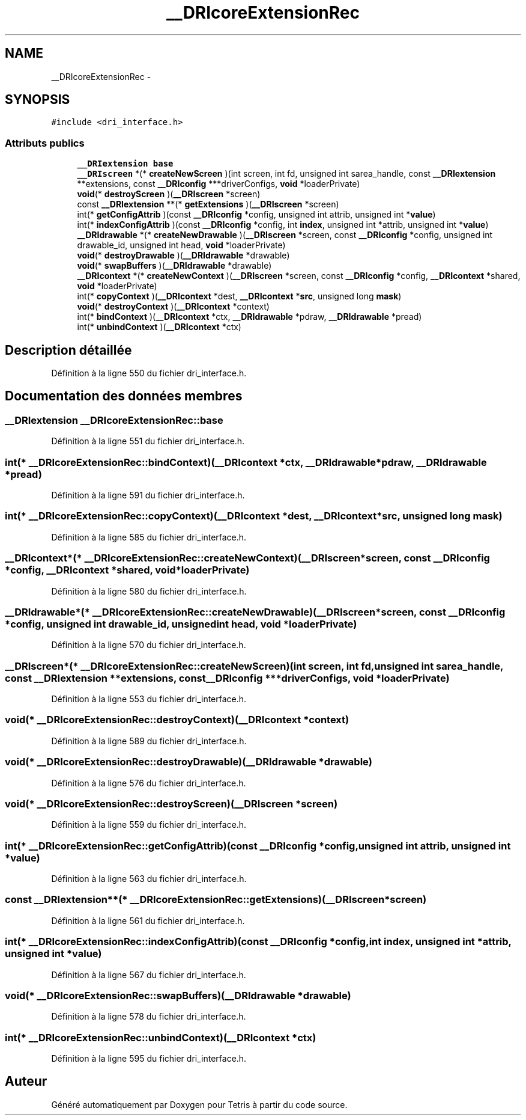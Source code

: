 .TH "__DRIcoreExtensionRec" 3 "Vendredi Février 21 2014" "Version alpha" "Tetris" \" -*- nroff -*-
.ad l
.nh
.SH NAME
__DRIcoreExtensionRec \- 
.SH SYNOPSIS
.br
.PP
.PP
\fC#include <dri_interface\&.h>\fP
.SS "Attributs publics"

.in +1c
.ti -1c
.RI "\fB__DRIextension\fP \fBbase\fP"
.br
.ti -1c
.RI "\fB__DRIscreen\fP *(* \fBcreateNewScreen\fP )(int screen, int fd, unsigned int sarea_handle, const \fB__DRIextension\fP **extensions, const \fB__DRIconfig\fP ***driverConfigs, \fBvoid\fP *loaderPrivate)"
.br
.ti -1c
.RI "\fBvoid\fP(* \fBdestroyScreen\fP )(\fB__DRIscreen\fP *screen)"
.br
.ti -1c
.RI "const \fB__DRIextension\fP **(* \fBgetExtensions\fP )(\fB__DRIscreen\fP *screen)"
.br
.ti -1c
.RI "int(* \fBgetConfigAttrib\fP )(const \fB__DRIconfig\fP *config, unsigned int attrib, unsigned int *\fBvalue\fP)"
.br
.ti -1c
.RI "int(* \fBindexConfigAttrib\fP )(const \fB__DRIconfig\fP *config, int \fBindex\fP, unsigned int *attrib, unsigned int *\fBvalue\fP)"
.br
.ti -1c
.RI "\fB__DRIdrawable\fP *(* \fBcreateNewDrawable\fP )(\fB__DRIscreen\fP *screen, const \fB__DRIconfig\fP *config, unsigned int drawable_id, unsigned int head, \fBvoid\fP *loaderPrivate)"
.br
.ti -1c
.RI "\fBvoid\fP(* \fBdestroyDrawable\fP )(\fB__DRIdrawable\fP *drawable)"
.br
.ti -1c
.RI "\fBvoid\fP(* \fBswapBuffers\fP )(\fB__DRIdrawable\fP *drawable)"
.br
.ti -1c
.RI "\fB__DRIcontext\fP *(* \fBcreateNewContext\fP )(\fB__DRIscreen\fP *screen, const \fB__DRIconfig\fP *config, \fB__DRIcontext\fP *shared, \fBvoid\fP *loaderPrivate)"
.br
.ti -1c
.RI "int(* \fBcopyContext\fP )(\fB__DRIcontext\fP *dest, \fB__DRIcontext\fP *\fBsrc\fP, unsigned long \fBmask\fP)"
.br
.ti -1c
.RI "\fBvoid\fP(* \fBdestroyContext\fP )(\fB__DRIcontext\fP *context)"
.br
.ti -1c
.RI "int(* \fBbindContext\fP )(\fB__DRIcontext\fP *ctx, \fB__DRIdrawable\fP *pdraw, \fB__DRIdrawable\fP *pread)"
.br
.ti -1c
.RI "int(* \fBunbindContext\fP )(\fB__DRIcontext\fP *ctx)"
.br
.in -1c
.SH "Description détaillée"
.PP 
Définition à la ligne 550 du fichier dri_interface\&.h\&.
.SH "Documentation des données membres"
.PP 
.SS "\fB__DRIextension\fP __DRIcoreExtensionRec::base"

.PP
Définition à la ligne 551 du fichier dri_interface\&.h\&.
.SS "int(* __DRIcoreExtensionRec::bindContext)(\fB__DRIcontext\fP *ctx, \fB__DRIdrawable\fP *pdraw, \fB__DRIdrawable\fP *pread)"

.PP
Définition à la ligne 591 du fichier dri_interface\&.h\&.
.SS "int(* __DRIcoreExtensionRec::copyContext)(\fB__DRIcontext\fP *dest, \fB__DRIcontext\fP *\fBsrc\fP, unsigned long \fBmask\fP)"

.PP
Définition à la ligne 585 du fichier dri_interface\&.h\&.
.SS "\fB__DRIcontext\fP*(* __DRIcoreExtensionRec::createNewContext)(\fB__DRIscreen\fP *screen, const \fB__DRIconfig\fP *config, \fB__DRIcontext\fP *shared, \fBvoid\fP *loaderPrivate)"

.PP
Définition à la ligne 580 du fichier dri_interface\&.h\&.
.SS "\fB__DRIdrawable\fP*(* __DRIcoreExtensionRec::createNewDrawable)(\fB__DRIscreen\fP *screen, const \fB__DRIconfig\fP *config, unsigned int drawable_id, unsigned int head, \fBvoid\fP *loaderPrivate)"

.PP
Définition à la ligne 570 du fichier dri_interface\&.h\&.
.SS "\fB__DRIscreen\fP*(* __DRIcoreExtensionRec::createNewScreen)(int screen, int fd, unsigned int sarea_handle, const \fB__DRIextension\fP **extensions, const \fB__DRIconfig\fP ***driverConfigs, \fBvoid\fP *loaderPrivate)"

.PP
Définition à la ligne 553 du fichier dri_interface\&.h\&.
.SS "\fBvoid\fP(* __DRIcoreExtensionRec::destroyContext)(\fB__DRIcontext\fP *context)"

.PP
Définition à la ligne 589 du fichier dri_interface\&.h\&.
.SS "\fBvoid\fP(* __DRIcoreExtensionRec::destroyDrawable)(\fB__DRIdrawable\fP *drawable)"

.PP
Définition à la ligne 576 du fichier dri_interface\&.h\&.
.SS "\fBvoid\fP(* __DRIcoreExtensionRec::destroyScreen)(\fB__DRIscreen\fP *screen)"

.PP
Définition à la ligne 559 du fichier dri_interface\&.h\&.
.SS "int(* __DRIcoreExtensionRec::getConfigAttrib)(const \fB__DRIconfig\fP *config, unsigned int attrib, unsigned int *\fBvalue\fP)"

.PP
Définition à la ligne 563 du fichier dri_interface\&.h\&.
.SS "const \fB__DRIextension\fP**(* __DRIcoreExtensionRec::getExtensions)(\fB__DRIscreen\fP *screen)"

.PP
Définition à la ligne 561 du fichier dri_interface\&.h\&.
.SS "int(* __DRIcoreExtensionRec::indexConfigAttrib)(const \fB__DRIconfig\fP *config, int \fBindex\fP, unsigned int *attrib, unsigned int *\fBvalue\fP)"

.PP
Définition à la ligne 567 du fichier dri_interface\&.h\&.
.SS "\fBvoid\fP(* __DRIcoreExtensionRec::swapBuffers)(\fB__DRIdrawable\fP *drawable)"

.PP
Définition à la ligne 578 du fichier dri_interface\&.h\&.
.SS "int(* __DRIcoreExtensionRec::unbindContext)(\fB__DRIcontext\fP *ctx)"

.PP
Définition à la ligne 595 du fichier dri_interface\&.h\&.

.SH "Auteur"
.PP 
Généré automatiquement par Doxygen pour Tetris à partir du code source\&.

